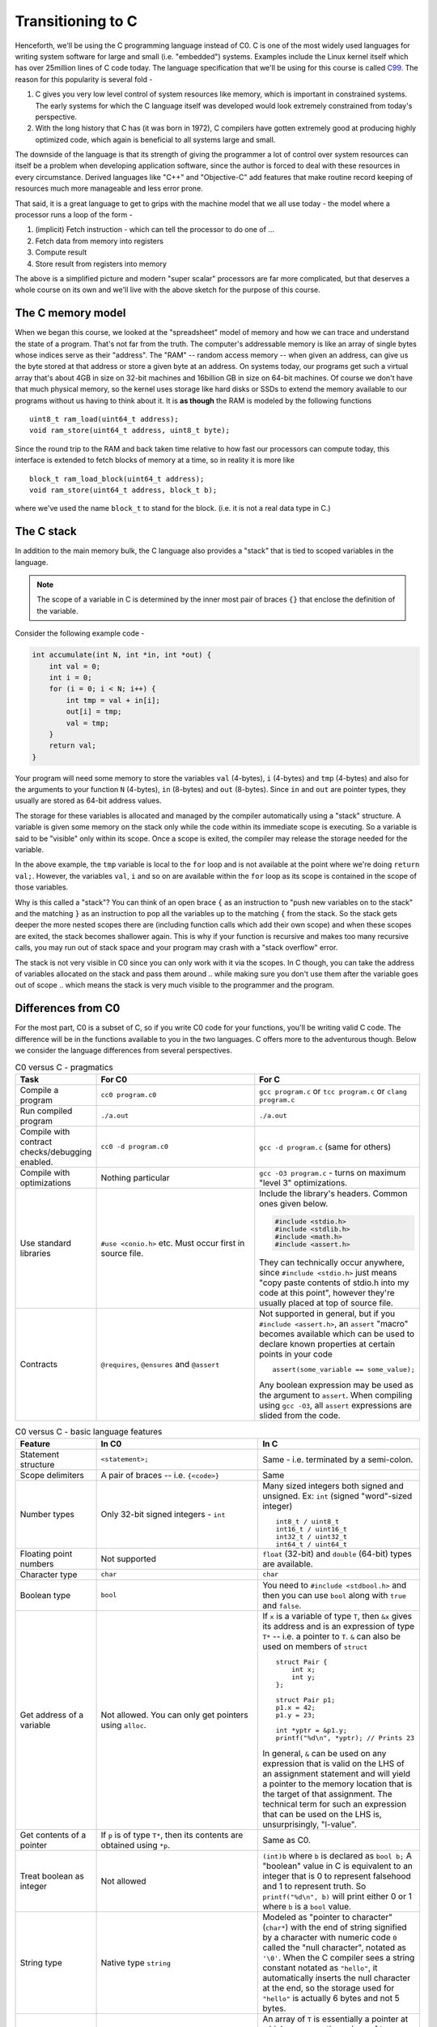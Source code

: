 Transitioning to C
==================

Henceforth, we'll be using the C programming language instead of C0.  C is one
of the most widely used languages for writing system software for large and
small (i.e. "embedded") systems. Examples include the Linux kernel itself which
has over 25million lines of C code today. The language specification that we'll
be using for this course is called `C99 <https://en.wikipedia.org/wiki/C99>`_.
The reason for this popularity is several fold -

1. C gives you very low level control of system resources like memory, which is
   important in constrained systems. The early systems for which the C language
   itself was developed would look extremely constrained from today's perspective.

2. With the long history that C has (it was born in 1972), C compilers have gotten
   extremely good at producing highly optimized code, which again is beneficial
   to all systems large and small.

The downside of the language is that its strength of giving the programmer a
lot of control over system resources can itself be a problem when developing
application software, since the author is forced to deal with these resources
in every circumstance. Derived languages like "C++" and "Objective-C" add
features that make routine record keeping of resources much more manageable and
less error prone.

That said, it is a great language to get to grips with the machine model that
we all use today - the model where a processor runs a loop of the form -

1. (implicit) Fetch instruction - which can tell the processor to do one of ...
2. Fetch data from memory into registers
3. Compute result
4. Store result from registers into memory

The above is a simplified picture and modern "super scalar" processors are far
more complicated, but that deserves a whole course on its own and we'll live
with the above sketch for the purpose of this course.


The C memory model
------------------

When we began this course, we looked at the "spreadsheet" model of memory and
how we can trace and understand the state of a program. That's not far from the
truth. The computer's addressable memory is like an array of single bytes whose
indices serve as their "address". The "RAM" -- random access memory -- when
given an address, can give us the byte stored at that address or store a given
byte at an address. On systems today, our programs get such a virtual array
that's about 4GB in size on 32-bit machines and 16billion GB in size on 64-bit
machines.  Of course we don't have that much physical memory, so the kernel
uses storage like hard disks or SSDs to extend the memory available to our
programs without us having to think about it. It is **as though** the RAM is
modeled by the following functions ::

    uint8_t ram_load(uint64_t address);
    void ram_store(uint64_t address, uint8_t byte);

Since the round trip to the RAM and back taken time relative to how fast our
processors can compute today, this interface is extended to fetch blocks of
memory at a time, so in reality it is more like ::

    block_t ram_load_block(uint64_t address);
    void ram_store(uint64_t address, block_t b);

where we've used the name ``block_t`` to stand for the block. (i.e. it is not a
real data type in C.)

The C stack
-----------

In addition to the main memory bulk, the C language also provides a "stack"
that is tied to scoped variables in the language.

.. NOTE:: The scope of a variable in C is determined by the inner most pair
   of braces ``{}`` that enclose the definition of the variable.

Consider the following example code -

.. code-block:: C

    int accumulate(int N, int *in, int *out) {
        int val = 0;
        int i = 0;
        for (i = 0; i < N; i++) {
            int tmp = val + in[i];
            out[i] = tmp;
            val = tmp;
        }
        return val;
    }

Your program will need some memory to store the variables ``val`` (4-bytes),
``i`` (4-bytes) and ``tmp`` (4-bytes) and also for the arguments to your
function ``N`` (4-bytes), ``in`` (8-bytes) and ``out`` (8-bytes). Since ``in``
and ``out`` are pointer types, they usually are stored as 64-bit address values.

The storage for these variables is allocated and managed by the compiler
automatically using a "stack" structure. A variable is given some memory
on the stack only while the code within its immediate scope is executing.
So a variable is said to be "visible" only within its scope. Once a scope
is exited, the compiler may release the storage needed for the variable.

In the above example, the ``tmp`` variable is local to the ``for`` loop
and is not available at the point where we're doing ``return val;``.
However, the variables ``val``, ``i`` and so on are available within
the ``for`` loop as its scope is contained in the scope of those variables.

Why is this called a "stack"? You can think of an open brace ``{`` as an
instruction to "push new variables on to the stack" and the matching ``}`` as
an instruction to pop all the variables up to the matching ``{`` from the
stack. So the stack gets deeper the more nested scopes there are (including
function calls which add their own scope) and when these scopes are exited, the
stack becomes shallower again.  This is why if your function is recursive and
makes too many recursive calls, you may run out of stack space and your program
may crash with a "stack overflow" error.

The stack is not very visible in C0 since you can only work with it via the
scopes. In C though, you can take the address of variables allocated on the
stack and pass them around .. while making sure you don't use them after the
variable goes out of scope .. which means the stack is very much visible
to the programmer and the program.


Differences from C0
-------------------

For the most part, C0 is a subset of C, so if you write C0 code for your
functions, you'll be writing valid C code. The difference will be in the
functions available to you in the two languages. C offers more to the
adventurous though. Below we consider the language differences from several
perspectives.

.. list-table:: C0 versus C - pragmatics
   :widths: 20,40,40
   :header-rows: 1

   * - **Task**
     - **For C0**
     - **For C**
   * - Compile a program
     - ``cc0 program.c0``
     - ``gcc program.c`` or ``tcc program.c`` or ``clang program.c``
   * - Run compiled program
     - ``./a.out``
     - ``./a.out``
   * - Compile with contract checks/debugging enabled.
     - ``cc0 -d program.c0``
     - ``gcc -d program.c`` (same for others)
   * - Compile with optimizations
     - Nothing particular
     - ``gcc -O3 program.c`` - turns on maximum "level 3" optimizations.
   * - Use standard libraries
     - ``#use <conio.h>`` etc. Must occur first in source file.
     - Include the library's headers. Common ones given below.

       .. code-block:: C

           #include <stdio.h>
           #include <stdlib.h>
           #include <math.h>
           #include <assert.h>

       They can technically occur anywhere, since ``#include <stdio.h>`` just
       means "copy paste contents of stdio.h into my code at this point",
       however they're usually placed at top of source file.
   * - Contracts
     - ``@requires``, ``@ensures`` and ``@assert``
     - Not supported in general, but if you ``#include <assert.h>``,
       an ``assert`` "macro" becomes available which can be used to
       declare known properties at certain points in your code ::

            assert(some_variable == some_value);

       Any boolean expression may be used as the argument to ``assert``.
       When compiling using ``gcc -O3``, all ``assert`` expressions are
       slided from the code.

.. list-table:: C0 versus C - basic language features
   :widths: 20,40,40
   :header-rows: 1

   * - **Feature**
     - **In C0**
     - **In C**
   * - Statement structure
     - ``<statement>;``
     - Same - i.e. terminated by a semi-colon.
   * - Scope delimiters
     - A pair of braces -- i.e. ``{<code>}``
     - Same
   * - Number types
     - Only 32-bit signed integers - ``int``
     - Many sized integers both signed and unsigned.
       Ex: ``int`` (signed "word"-sized integer) ::

           int8_t / uint8_t 
           int16_t / uint16_t
           int32_t / uint32_t
           int64_t / uint64_t
   * - Floating point numbers
     - Not supported
     - ``float`` (32-bit) and ``double`` (64-bit)
       types are available.
   * - Character type
     - ``char``
     - ``char``
   * - Boolean type
     - ``bool``
     - You need to ``#include <stdbool.h>`` and then
       you can use ``bool`` along with ``true`` and ``false``.
   * - Get address of a variable
     - Not allowed. You can only get pointers using ``alloc``.
     - If ``x`` is a variable of type ``T``, then ``&x``
       gives its address and is an expression of type ``T*`` --
       i.e. a pointer to ``T``. ``&`` can also be used on
       members of ``struct`` ::

            struct Pair {
                int x;
                int y;
            };

            struct Pair p1;
            p1.x = 42;
            p1.y = 23;

            int *yptr = &p1.y;
            printf("%d\n", *yptr); // Prints 23

       In general, ``&`` can be used on any expression that is valid on
       the LHS of an assignment statement and will yield a pointer to
       the memory location that is the target of that assignment. The
       technical term for such an expression that can be used on the LHS
       is, unsurprisingly, "l-value".
   * - Get contents of a pointer
     - If ``p`` is of type ``T*``, then its contents are obtained
       using ``*p``.
     - Same as C0.
   * - Treat boolean as integer
     - Not allowed
     - ``(int)b`` where ``b`` is declared as ``bool b;``
       A "boolean" value in C is equivalent to an integer
       that is 0 to represent falsehood and 1 to represent
       truth. So ``printf("%d\n", b)`` will print either
       0 or 1 where ``b`` is a ``bool`` value.
   * - String type
     - Native type ``string``
     - Modeled as "pointer to character" (``char*``) with
       the end of string signified by a character with numeric code ``0``
       called the "null character", notated as ``'\0'``. When the C
       compiler sees a string constant notated as ``"hello"``,
       it automatically inserts the null character at the end,
       so the storage used for ``"hello"`` is actually 6 bytes
       and not 5 bytes.
   * - Array type
     - Native type ``T []`` allocated using ``alloc_array(T, n)``.
     - An array of ``T`` is essentially a pointer at which ``n``
       consecutive values of type ``T`` are stored. If ``T *p``,
       then you can access the ``T`` at index 4 using ``p[4]``
       or equivalently ``*(p+4)``. C also has an array syntax
       ``int arr[10];`` that can be used for temporary "stack" 
       allocation and for sequences stored in ``struct``s. Such
       a variable ``arr`` is effectively a pointer though.
       This adds more confusion at this stage, so we'll not be 
       using C style arrays and will stick to pointer-based approach.
   * - Print things
     - Use ``printint`` or ``print`` as appropriate.
     - ``#include <stdio.h>`` provides "formatted print"
       ``printf(<format-string>, <additional-values>)``.
       So for example ``printf("%d+%d=%d\n", 2, 3, 5);``
       will print "2+3=5". See documentation of ``printf``
       for more details about format codes. ``printf`` will
       automatically flush the output when it prints a new-line
       character ``'\n'``.
   * - Define type names
     - Ex: ``typedef struct Node *node_t;``
     - Same

.. list-table:: C0 versus C - memory management
   :widths: 20,40,40
   :header-rows: 1

   * - **Task**
     - **In C0**
     - **In C**
   * - Allocate memory for a type ``T``
     - ``T *x = alloc(T);``
     - ``T *x = (T*)malloc(sizeof(T));``
   * - Allocate memory for an array of ``N`` elements of type ``T``.
     - ``T []x = alloc_array(T, N);``
     - ``T *x = (T*)malloc(N * sizeof(T));``
   * - Free allocated memory.
     - Not needed since garbage collector takes care of it.
     - ``free(x)`` where x stores a pointer returned by ``malloc``.
       Not freeing allocated memory in C results in a "memory leak".
   * - Casting
     - Restricted scenarios in C1 language extension
     - 1. Free casting between pointer types using ``(T2*)v`` where
          ``v`` is of type ``T1*``.
       2. Free casting between structure types is an error.
       3. Free casting between ``int`` and ``bool`` or ``char``
          since all three are integers under the hood. The compiler
          may warn when you cast a "larger type" to a "smaller type" --
          ex: from ``int`` to ``bool``.
   * - Treat character as integer
     - Use ``int char_ord(char ch)`` function in ``string`` library.
     - ``(int)ch`` where ``ch`` is a ``char``.
   * - Treat integer as character
     - Use ``char char_chr(int i)`` function in ``string`` library.
     - ``(char)i`` where ``i`` is an integer type.

.. list-table:: C0 versus C - iteration
   :widths: 20,40,40
   :header-rows: 1

   * - **Feature**
     - **In C0**
     - **In C**
   * - For loops
     - ``for (<init>;<cond>;<step>) { <body> }``
     - Same
   * - While loops
     - ``while (<cond>) { <body> }``
     - Same
   * - Break out of ``for`` and ``while`` loops
     - Not supported
     - ``break;`` statement
   * - Jump back to loop condition ignoring rest of loop body.
     - Not supported
     - ``continue;`` statement
   * - Returning from a function
     - ``return <expr>;``
     - Same
   * - Functions
     - ``<return-type> <fn-name>(<arg1-type> <var1>, ...) { <body> }``
     - Same

Casting
-------

Casting is about treating a value of one type as a value of another type.
The syntax for that in C is -

.. code-block:: C

    one_type val1;
    another_type val2 = (another_type)val1;

i.e. You place the type you want to treat ``val1`` as within parentheses preceding the
value of interest. A common need is to cast between various numeric types, ``int``
to ``float``, ``uint8_t`` to ``uint32_t`` and so on.

"Downcasting" is the term used to refer to a casting operation from a "larger" type
to a "smaller" type. For example, since ``uint32_t`` is 4-bytes in size, casting a
``uint32_t`` value to ``uint8_t`` which is only one byte would be a "downcasting".
Downcasting usually results in loss of information unless you know by some other
means that there won't be information loss. For example, you may have a ``uint32_t``
value that you know is in the range :math:`[0,255]` and therefore that it is safe
to cast it down to ``uint8_t``. The compiler won't be able to validate that for you
in general and will at most warn you about potential information loss.

Another commonly used casting operation in C is between pointer types, known as
a "reinterpret cast". The syntax is the same, except that two types are both
pointer types. While C may not permit you to cast from a ``float`` to a particular
``struct Something``, C permits you to cast between **any** two pointer types.

For example -

.. code-block:: C

    #include <stdio.h>
    #include <stdint.h> // For uint8_t and such

    int main() {
        int v = 878265;
        printf("v = %d\n", v);
        int *vptr = *v; // vptr points to an int, which is stored ass 4 consecutive bytes,
                        // (depending on CPU type) in least-significant-byte-first order.

        // We're now looking at the bytes that make up the integer.
        uint8_t *vbytes = (uint8_t*)vptr;
        printf("vbytes = ");
        for (int i = 0; i < sizeof(int); i++) {
            printf("%d ", vbytes[i]);
        }
        printf("\n");

        // We now compute the integer back from the individual bytes and check it.
        // Note that the order of the bytes is machine dependent. So this program
        // will print out whether it uses "little endian" or "big endian" ordering.
        int computed1_v = vbytes[0] + vbytes[1] * 256 + vbytes[2] * 256 * 256 + vbytes[3] * 256 * 256 * 256;
        int computed2_v = vbytes[3] + vbytes[2] * 256 + vbytes[1] * 256 * 256 + vbytes[0] * 256 * 256 * 256;
        if (computed1_v == v) {
            printf("computed_v = %d and your computer is 'little endian'\n", computed1_v);
        } else if (computed2_v == v) {
            printf("computed_v = %d and your computer is 'big endian'\n", computed2_v);
        } else {
            printf("little_endian_v = %d, big_endian_v = %d and I don't know what went wrong.\n", 
                   computed1_v, computed2_v);
        }
        return 0;
    }


.. Warning:: C's permission to cast between **any** two pointer types is a
   double edged sword.  It can be used very effectively to implement various
   abstractions (example ``qsort`` discussed in the next section) including
   what was the origins of "object oriented programming". It also comes with
   the danger of crashing your system if you don't really know what you're
   doing. For example, casting a ``float`` to an ``int`` will get you a
   truncating behaviour. However, if you cast a ``float*`` to an ``int*`` since
   both are 4-bytes in size, there is no information loss, but the integer
   value won't make any sense unless your intention is to work with the
   bit-representation of floating point numbers for some reason.

The cast operation can also be "chained" like this - ``(float)(int)(uint8_t)val``.

Function pointers
-----------------

You're used to passing around functions in python as "first class values".
They were called by various names, "lambda", "closure" or just plain "function".

Lower level languages like C eschew the complexity that comes with implementing
closures in favour of simpler primitives that you can build up from. While C
does not have the concept of "lambda" or "closure" [#cblocks]_, it does permit
you to write code that can store and pass around stateless functions as values
as "function pointers".

The underlying principle is that a function is just a block of code or machine
instructions itself residing in memory at a certain location. So if we have the
address of this location and know something about what the code residing there
will do if we jump to that location, then we can use that to add customizations
to behaviour of our code. This is, once more, the notion of "interface" coming
up of use.

A common kind of function pointer usage is to write custom comparison functions
for sorting algorithms. For example, the standard C ``qsort`` function has the
following signature -

.. code-block:: C

    void qsort(void *base, size_t nitems, size_t size, int (*compare)(const void *, const void*));

Let's break that down. 

1. We will want to be able to sort arrays of arbitrary items. The ``base`` argument
   is used to provide a pointer to the first element of the array of items.
2. The sorting algorithm needs to know how many items and how big each item is
   in order to be able to compare them, swap items at indices and such. The ``nitems``
   argument gives the length of the array and ``size`` gives how many bytes to
   skip from one item to the next.
3. It also needs to know how to declare one item to be "less than" another
   so that it can decide whether to swap them or not. This is the ``compare``
   argument.

It does not need to know anything else about the structure of the array and its items,
and therefore the ``qsort`` function's signature precisely declares only what it
needs.

What's of interest here is the last ``compare`` argument. 

It is common to provide comparison functions with the following contract -

.. code-block:: C

    int my_comparison_fn(thing_t t1, thing_t t2);
    // Returns -1 if t1 is "less than" t2,
    // Returns 1 if t1 is "greater than" t2,
    // Returns 0 if t1 is "equal to" t2.

We could have three functions to do that, but that will usually result in a lot
of duplicate code needing to be written between the three functions and this way
is more compact and sufficiently general. The reason for that redundancy is that
the contract it needs to follow is not merely about how it treats its input
and what set of values it returns. Such a comparison function must also meet some
additional criteria -

1. If ``compare(v1,v2) == compare(v2,v3)``, then ``compare(v1,v2) == compare(v1,v3)``
   as well. This captures the transitive nature of comparisons -

   * If a < b and b < c, then a < c.
   * If a == b and b == c, then a == c.
   * If a > b and b > c, then a > c.

2. ``compare(v1,v2) + compare(v2,v1) == 0``. This captures the reflexivity of
   equality - i.e. a == b implies b == a. It also captures the relationship between
   "less than" and "greater than" - i.e. a < b implies b > a.   

The ``compare`` argument to ``qsort`` also has the same structure as the
comparison function given above, except that the ``thing_t`` is a ``const void
*`` since ``qsort`` doesn't know anything about the type of values in the
array. The ``const`` here is used to signify that the comparison function will
not modify the contents of what it is comparing. That would be a disaster if
we were to permit it.

You can turn an ordinary C function signature into a type that represents
"functions like this" by simply wrapping the function name as ``(*comparison_fn)``
and using it in a ``typedef`` -

.. code-block:: C

    typedef int (*comparison_fn)(thing_t t1, thing_t t2);

Once defined like that, the name ``comparison_fn`` will be a type that represents
"function that takes two ``thing_t`` values as arguments and returns an ``int``".
So for ``qsort``, we could've split the declaration like this as well -

.. code-block:: C

    typedef int (*qsort_comparator)(const void *v1, const void *v2);
    void qsort(void *base, size_t nitems, size_t size, qsort_comparator compare);

... which is equivalent to the previous declaration but perhaps a little
more readable. If we have an array of ``float`` values and want to sort
based on, say, the ``sin`` of these values for some reason, we could do it
like this -

.. code-block:: C

    int sin_compare(const void *v1, const void *v2) {
        const float *f1 = (const float *)v1;
        const float *f2 = (const float *)v2;
        float sf1 = sin(f1[0]);
        float sf2 = sin(f2[0]);
        if (sf1 < sf2) { return -1; }
        if (sf1 > sf2) { return 1; }
        return 0; // Although equality of floats is not good to rely on.
    }

    float values[100];
    // Fill up values array with some values.
    
    // Sort them according to our ``sin_compare`` function.
    qsort(values, 100, sizeof(float), &sin_compare);

The expression ``&sin_compare`` gives us the "function pointer" for the
``sin_compare`` function. Since ``sin_compare`` has the exact same signature
as the ``compare`` argument of ``qsort``, we can simply pass this pointer to
``qsort`` and it will use it to determine the order within the array.

It is arguable that a more flexible way to provide such a sorting facility is
to include a "context" pointer that ``qsort`` can make available to the comparison
function. For example, we may have an array of indices into another array and we
may want to sort the array of indices based on some property of the corresponding
item in the other array. With the current implementation of qsort, you will be forced
to model your problem as an array of pointers first and then convert back to indices.
However, if we include a context pointer that can be passed around, that lets us
model the problem whatever way we want to and write an appropriate comparison
function. Indeed, the ``qsort_s`` function provides exactly that.

.. code-block:: C

    void qsort_s(
        void *base, 
        size_t items, 
        size_t size, 
        int (*compare)(const void *v1, const void *v2, void *context),
        void *context
        );

The expectation is that the context pointer you pass to ``qsort`` will be
passed to every call to the compare function so that additional information it
needs to decide the comparison can be made available through it.

.. [#cblocks] Although Apple added a notion of "blocks" to C which are closures
   https://en.wikipedia.org/wiki/Blocks_(C_language_extension).
